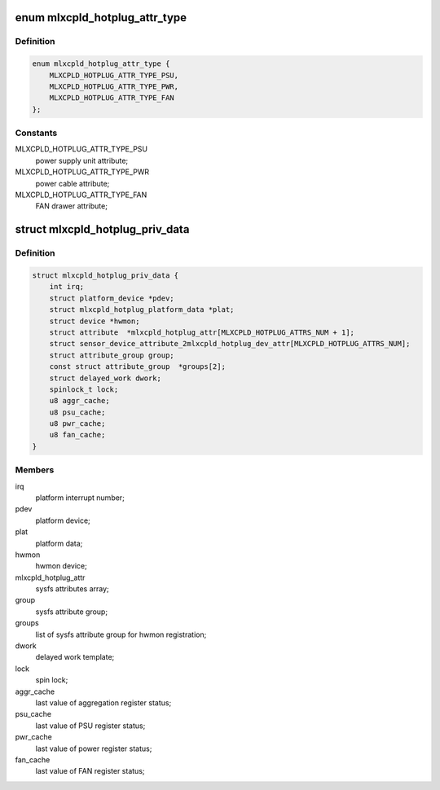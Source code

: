 .. -*- coding: utf-8; mode: rst -*-
.. src-file: drivers/platform/x86/mlxcpld-hotplug.c

.. _`mlxcpld_hotplug_attr_type`:

enum mlxcpld_hotplug_attr_type
==============================

.. c:type:: enum mlxcpld_hotplug_attr_type

    sysfs attributes for hotplug events:

.. _`mlxcpld_hotplug_attr_type.definition`:

Definition
----------

.. code-block:: c

    enum mlxcpld_hotplug_attr_type {
        MLXCPLD_HOTPLUG_ATTR_TYPE_PSU,
        MLXCPLD_HOTPLUG_ATTR_TYPE_PWR,
        MLXCPLD_HOTPLUG_ATTR_TYPE_FAN
    };

.. _`mlxcpld_hotplug_attr_type.constants`:

Constants
---------

MLXCPLD_HOTPLUG_ATTR_TYPE_PSU
    power supply unit attribute;

MLXCPLD_HOTPLUG_ATTR_TYPE_PWR
    power cable attribute;

MLXCPLD_HOTPLUG_ATTR_TYPE_FAN
    FAN drawer attribute;

.. _`mlxcpld_hotplug_priv_data`:

struct mlxcpld_hotplug_priv_data
================================

.. c:type:: struct mlxcpld_hotplug_priv_data

    platform private data:

.. _`mlxcpld_hotplug_priv_data.definition`:

Definition
----------

.. code-block:: c

    struct mlxcpld_hotplug_priv_data {
        int irq;
        struct platform_device *pdev;
        struct mlxcpld_hotplug_platform_data *plat;
        struct device *hwmon;
        struct attribute  *mlxcpld_hotplug_attr[MLXCPLD_HOTPLUG_ATTRS_NUM + 1];
        struct sensor_device_attribute_2mlxcpld_hotplug_dev_attr[MLXCPLD_HOTPLUG_ATTRS_NUM];
        struct attribute_group group;
        const struct attribute_group  *groups[2];
        struct delayed_work dwork;
        spinlock_t lock;
        u8 aggr_cache;
        u8 psu_cache;
        u8 pwr_cache;
        u8 fan_cache;
    }

.. _`mlxcpld_hotplug_priv_data.members`:

Members
-------

irq
    platform interrupt number;

pdev
    platform device;

plat
    platform data;

hwmon
    hwmon device;

mlxcpld_hotplug_attr
    sysfs attributes array;

group
    sysfs attribute group;

groups
    list of sysfs attribute group for hwmon registration;

dwork
    delayed work template;

lock
    spin lock;

aggr_cache
    last value of aggregation register status;

psu_cache
    last value of PSU register status;

pwr_cache
    last value of power register status;

fan_cache
    last value of FAN register status;

.. This file was automatic generated / don't edit.

